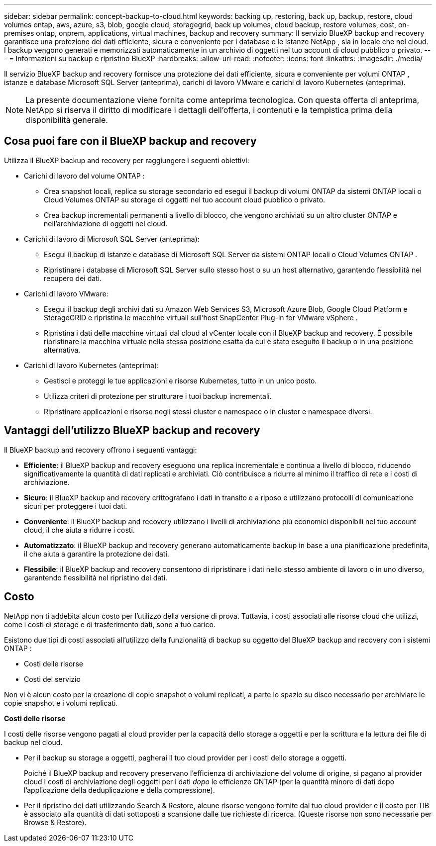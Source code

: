 ---
sidebar: sidebar 
permalink: concept-backup-to-cloud.html 
keywords: backing up, restoring, back up, backup, restore, cloud volumes ontap, aws, azure, s3, blob, google cloud, storagegrid, back up volumes, cloud backup, restore volumes, cost, on-premises ontap, onprem, applications, virtual machines, backup and recovery 
summary: Il servizio BlueXP backup and recovery garantisce una protezione dei dati efficiente, sicura e conveniente per i database e le istanze NetApp , sia in locale che nel cloud. I backup vengono generati e memorizzati automaticamente in un archivio di oggetti nel tuo account di cloud pubblico o privato. 
---
= Informazioni su backup e ripristino BlueXP
:hardbreaks:
:allow-uri-read: 
:nofooter: 
:icons: font
:linkattrs: 
:imagesdir: ./media/


[role="lead"]
Il servizio BlueXP backup and recovery fornisce una protezione dei dati efficiente, sicura e conveniente per volumi ONTAP , istanze e database Microsoft SQL Server (anteprima), carichi di lavoro VMware e carichi di lavoro Kubernetes (anteprima).


NOTE: La presente documentazione viene fornita come anteprima tecnologica. Con questa offerta di anteprima, NetApp si riserva il diritto di modificare i dettagli dell'offerta, i contenuti e la tempistica prima della disponibilità generale.



== Cosa puoi fare con il BlueXP backup and recovery

Utilizza il BlueXP backup and recovery per raggiungere i seguenti obiettivi:

* Carichi di lavoro del volume ONTAP :
+
** Crea snapshot locali, replica su storage secondario ed esegui il backup di volumi ONTAP da sistemi ONTAP locali o Cloud Volumes ONTAP su storage di oggetti nel tuo account cloud pubblico o privato.
** Crea backup incrementali permanenti a livello di blocco, che vengono archiviati su un altro cluster ONTAP e nell'archiviazione di oggetti nel cloud.


* Carichi di lavoro di Microsoft SQL Server (anteprima):
+
** Esegui il backup di istanze e database di Microsoft SQL Server da sistemi ONTAP locali o Cloud Volumes ONTAP .
** Ripristinare i database di Microsoft SQL Server sullo stesso host o su un host alternativo, garantendo flessibilità nel recupero dei dati.


* Carichi di lavoro VMware:
+
** Esegui il backup degli archivi dati su Amazon Web Services S3, Microsoft Azure Blob, Google Cloud Platform e StorageGRID e ripristina le macchine virtuali sull'host SnapCenter Plug-in for VMware vSphere .
** Ripristina i dati delle macchine virtuali dal cloud al vCenter locale con il BlueXP backup and recovery. È possibile ripristinare la macchina virtuale nella stessa posizione esatta da cui è stato eseguito il backup o in una posizione alternativa.


* Carichi di lavoro Kubernetes (anteprima):
+
** Gestisci e proteggi le tue applicazioni e risorse Kubernetes, tutto in un unico posto.
** Utilizza criteri di protezione per strutturare i tuoi backup incrementali.
** Ripristinare applicazioni e risorse negli stessi cluster e namespace o in cluster e namespace diversi.






== Vantaggi dell'utilizzo BlueXP backup and recovery

Il BlueXP backup and recovery offrono i seguenti vantaggi:

* **Efficiente**: il BlueXP backup and recovery eseguono una replica incrementale e continua a livello di blocco, riducendo significativamente la quantità di dati replicati e archiviati. Ciò contribuisce a ridurre al minimo il traffico di rete e i costi di archiviazione.
* **Sicuro**: il BlueXP backup and recovery crittografano i dati in transito e a riposo e utilizzano protocolli di comunicazione sicuri per proteggere i tuoi dati.
* **Conveniente**: il BlueXP backup and recovery utilizzano i livelli di archiviazione più economici disponibili nel tuo account cloud, il che aiuta a ridurre i costi.
* **Automatizzato**: il BlueXP backup and recovery generano automaticamente backup in base a una pianificazione predefinita, il che aiuta a garantire la protezione dei dati.
* **Flessibile**: il BlueXP backup and recovery consentono di ripristinare i dati nello stesso ambiente di lavoro o in uno diverso, garantendo flessibilità nel ripristino dei dati.




== Costo

NetApp non ti addebita alcun costo per l'utilizzo della versione di prova. Tuttavia, i costi associati alle risorse cloud che utilizzi, come i costi di storage e di trasferimento dati, sono a tuo carico.

Esistono due tipi di costi associati all'utilizzo della funzionalità di backup su oggetto del BlueXP backup and recovery con i sistemi ONTAP :

* Costi delle risorse
* Costi del servizio


Non vi è alcun costo per la creazione di copie snapshot o volumi replicati, a parte lo spazio su disco necessario per archiviare le copie snapshot e i volumi replicati.

*Costi delle risorse*

I costi delle risorse vengono pagati al cloud provider per la capacità dello storage a oggetti e per la scrittura e la lettura dei file di backup nel cloud.

* Per il backup su storage a oggetti, pagherai il tuo cloud provider per i costi dello storage a oggetti.
+
Poiché il BlueXP backup and recovery preservano l'efficienza di archiviazione del volume di origine, si pagano al provider cloud i costi di archiviazione degli oggetti per i dati _dopo_ le efficienze ONTAP (per la quantità minore di dati dopo l'applicazione della deduplicazione e della compressione).

* Per il ripristino dei dati utilizzando Search & Restore, alcune risorse vengono fornite dal tuo cloud provider e il costo per TIB è associato alla quantità di dati sottoposti a scansione dalle tue richieste di ricerca. (Queste risorse non sono necessarie per Browse & Restore).
+
ifdef::aws[]

+
** In AWS, https://aws.amazon.com/athena/faqs/["Amazon Athena"^] e. https://aws.amazon.com/glue/faqs/["Colla AWS"^] Le risorse vengono implementate in un nuovo bucket S3.
+
endif::aws[]



+
ifdef::azure[]

+
** In Azure, An https://azure.microsoft.com/en-us/services/synapse-analytics/?&ef_id=EAIaIQobChMI46_bxcWZ-QIVjtiGCh2CfwCsEAAYASAAEgKwjvD_BwE:G:s&OCID=AIDcmm5edswduu_SEM_EAIaIQobChMI46_bxcWZ-QIVjtiGCh2CfwCsEAAYASAAEgKwjvD_BwE:G:s&gclid=EAIaIQobChMI46_bxcWZ-QIVjtiGCh2CfwCsEAAYASAAEgKwjvD_BwE["Spazio di lavoro Azure Synapse"^] e. https://azure.microsoft.com/en-us/services/storage/data-lake-storage/?&ef_id=EAIaIQobChMIuYz0qsaZ-QIVUDizAB1EmACvEAAYASAAEgJH5fD_BwE:G:s&OCID=AIDcmm5edswduu_SEM_EAIaIQobChMIuYz0qsaZ-QIVUDizAB1EmACvEAAYASAAEgJH5fD_BwE:G:s&gclid=EAIaIQobChMIuYz0qsaZ-QIVUDizAB1EmACvEAAYASAAEgJH5fD_BwE["Storage Azure Data Lake"^] vengono forniti nell'account storage per memorizzare e analizzare i dati.
+
endif::azure[]





ifdef::gcp[]

* In Google, viene distribuito un nuovo bucket e il  https://cloud.google.com/bigquery["Servizi Google Cloud BigQuery"^] sono forniti a livello di account/progetto. endif::gcp[]
+
** Se si prevede di ripristinare i dati del volume da un file di backup spostato nello storage a oggetti di archivio, è prevista una tariffa aggiuntiva per il recupero di GiB e per richiesta addebitata dal cloud provider.
** Se intendi analizzare un file di backup alla ricerca di ransomware durante il processo di ripristino dei dati del volume (se hai abilitato DataLock e Ransomware Protection per i tuoi backup cloud), dovrai sostenere anche costi di uscita aggiuntivi dal tuo provider cloud.




*Costi di servizio*

I costi di servizio vengono pagati a NetApp e coprono sia il costo per _creare_ backup nello storage a oggetti che per _ripristinare_ volumi, o file, da tali backup. Si paga solo per i dati protetti nell'archiviazione di oggetti, calcolati in base alla capacità logica utilizzata all'origine (prima delle efficienze ONTAP ) dei volumi ONTAP sottoposti a backup nell'archiviazione di oggetti. Questa capacità è nota anche come terabyte front-end (FETB).

Esistono tre modi per pagare il servizio Backup:

* La prima opzione è iscriversi al tuo cloud provider, che ti consente di pagare al mese.
* La seconda opzione consiste nell'ottenere un contratto annuale.
* La terza opzione consiste nell'acquistare le licenze direttamente da NetApp. Leggi il <<Licensing,Licensing>> sezione per i dettagli.




== Licensing

Il BlueXP backup and recovery sono disponibili in prova gratuita. È possibile utilizzare il servizio senza una chiave di licenza per un periodo di tempo limitato.

Il backup e ripristino BlueXP è disponibile con i seguenti modelli di consumo:

* *Bring your own license (BYOL)*: licenza acquistata da NetApp che può essere utilizzata con qualsiasi provider cloud.
* *Pagamento in base al consumo (PAYGO)*: un abbonamento orario dal marketplace del tuo provider cloud.
* *Annuale*: Un contratto annuale dal mercato del tuo cloud provider.


Una licenza di backup è richiesta solo per il backup e il ripristino dallo storage a oggetti. La creazione di copie Snapshot e volumi replicati non richiede una licenza.

*Porta la tua patente*

BYOL è basato sulla durata (1, 2 o 3 anni) e sulla capacità, in incrementi di 1 TiB. Pagherai NetApp per utilizzare il servizio per un periodo di tempo, ad esempio 1 anno, e per una capacità massima, ad esempio 10 TIB.

Riceverai un numero di serie che inserisci nella pagina del portafoglio digitale BlueXP per attivare il servizio. Una volta raggiunto il limite, è necessario rinnovare la licenza. La licenza BYOL di backup si applica a tutti i sistemi sorgente associati alla tua organizzazione o account BlueXP .

link:br-start-licensing.html["Scopri come impostare le licenze"].

*Abbonamento a consumo*

Il backup e ripristino BlueXP offre licenze basate sui consumi in un modello pay-as-you-go. Dopo aver effettuato l'iscrizione tramite il marketplace del tuo cloud provider, pagherai per ogni GiB i dati di cui hai eseguito il backup, senza alcun pagamento anticipato. Il tuo cloud provider ti addebita la fattura mensile.

Ricorda che una prova gratuita di 30 giorni è disponibile quando ti iscrivi inizialmente con un abbonamento PAYGO.

*Contratto annuale*

ifdef::aws[]

Quando utilizzi AWS, sono disponibili due contratti annuali per 1, 2 o 3 anni:

* Un piano di "backup sul cloud" che consente di eseguire il backup dei dati Cloud Volumes ONTAP e dei dati ONTAP on-premise.
* Un piano "CVO Professional" che consente di unire backup e ripristino di Cloud Volumes ONTAP e BlueXP. Ciò include backup illimitati per i Cloud Volumes ONTAP addebitati su questa licenza (la capacità di backup non viene conteggiata sulla licenza). endif::aws[]


ifdef::azure[]

Quando utilizzi Azure, sono disponibili due contratti annuali per 1, 2 o 3 anni:

* Un piano di "backup sul cloud" che consente di eseguire il backup dei dati Cloud Volumes ONTAP e dei dati ONTAP on-premise.
* Un piano "CVO Professional" che consente di unire backup e ripristino di Cloud Volumes ONTAP e BlueXP. Ciò include backup illimitati per i Cloud Volumes ONTAP addebitati su questa licenza (la capacità di backup non viene conteggiata sulla licenza). endif::azure[]


ifdef::gcp[]

Quando utilizzi GCP, puoi richiedere un'offerta privata da NetApp e quindi selezionare il piano quando ti iscrivi da Google Cloud Marketplace durante l'attivazione BlueXP backup and recovery . endif::gcp[]



== Origini dati supportate, ambienti di lavoro e destinazioni di backup

.Fonti di dati del carico di lavoro supportate
Il servizio protegge i seguenti carichi di lavoro:

* Volumi ONTAP
* Istanze e database di Microsoft SQL Server per NFS fisici, VMware Virtual Machine File System (VMFS) e VMware Virtual Machine Disk (VMDK) (anteprima)
* Datastore VMware
* Carichi di lavoro Kubernetes (anteprima)


.Ambienti di lavoro supportati
* SAN ONTAP on-premise (protocollo iSCSI) e NAS (utilizzando protocolli NFS e CIFS) con ONTAP versione 9.8 e successive
* Cloud Volumes ONTAP 9.8 o versione successiva per AWS (utilizzando SAN e NAS)


* Cloud Volumes ONTAP 9.8 o versione successiva per Microsoft Azure (utilizzando SAN e NAS)
* Amazon FSX per NetApp ONTAP


.Destinazioni di backup supportate
* Amazon Web Services (AWS) S3
* Microsoft Azure Blob
* StorageGRID
* ONTAP S3




== Il BlueXP backup and recovery utilizzano il plug-in SnapCenter per Microsoft SQL Server

BlueXP backup and recovery installa il plug-in per Microsoft SQL Server sul server che ospita Microsoft SQL Server. Il plug-in è un componente lato host che consente la gestione della protezione dei dati basata sulle applicazioni per database e istanze di Microsoft SQL Server.



== Come funziona il backup e ripristino di BlueXP

Abilitando il BlueXP backup and recovery, il servizio esegue un backup completo dei dati. Dopo il backup iniziale, tutti i backup successivi saranno incrementali. In questo modo il traffico di rete viene ridotto al minimo.

L'immagine seguente mostra la relazione tra i componenti.

image:diagram-br-321-aff-a.png["Un diagramma che mostra come il BlueXP backup and recovery utilizzano una strategia di protezione 3-2-1"]


NOTE: È supportato anche lo storage primario in quello degli oggetti, non solo quello secondario in quello degli oggetti.



=== Dove risiedono i backup nelle posizioni dell'archivio oggetti

Le copie di backup vengono memorizzate in un archivio di oggetti creato da BlueXP nel tuo account cloud. Esiste un archivio oggetti per cluster o ambiente di lavoro e BlueXP assegna a tale archivio il seguente nome:  `netapp-backup-clusteruuid` . Assicurarsi di non eliminare questo archivio di oggetti.

ifdef::aws[]

* In AWS, BlueXP abilita l'  https://docs.aws.amazon.com/AmazonS3/latest/dev/access-control-block-public-access.html["Funzione di accesso pubblico a blocchi Amazon S3"^] sul bucket S3. endif::aws[]


ifdef::azure[]

* In Azure, BlueXP utilizza un gruppo di risorse nuovo o esistente con un account di storage per il container Blob. BlueXP  https://docs.microsoft.com/en-us/azure/storage/blobs/anonymous-read-access-prevent["blocca l'accesso pubblico ai dati blob"] per impostazione predefinita. endif::azure[]


ifdef::gcp[]

endif::gcp[]

* In StorageGRID, BlueXP utilizza un account di storage esistente per il bucket dell'archivio di oggetti.
* In ONTAP S3, BlueXP utilizza un account utente esistente per il bucket S3.




=== Le copie di backup sono associate alla tua organizzazione BlueXP

Le copie di backup sono associate all'organizzazione BlueXP in cui risiede BlueXP Connector.  https://docs.netapp.com/us-en/bluexp-setup-admin/concept-identity-and-access-management.html["Informazioni sulla gestione delle identità e degli accessi di BlueXP"^] .

Se nella stessa organizzazione BlueXP sono presenti più connettori, ogni connettore visualizza lo stesso elenco di backup.



== Termini che potrebbero aiutarti con il BlueXP backup and recovery

Potrebbe essere utile comprendere un po' di terminologia relativa alla protezione.

* *Protezione*: la protezione nel BlueXP backup and recovery significa garantire che gli snapshot e i backup immutabili vengano eseguiti regolarmente su un dominio di sicurezza diverso mediante criteri di protezione.


* *Carico di lavoro*: un carico di lavoro nel BlueXP backup and recovery può includere istanze e database di Microsoft SQL Server, datastore VMware o volumi ONTAP .

